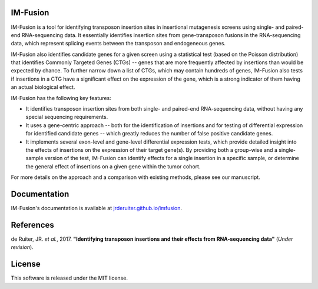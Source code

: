 .. image:: https://img.shields.io/travis/jrderuiter/imfusion/develop.svg
    :target: https://travis-ci.org/jrderuiter/imfusion

.. image:: https://img.shields.io/coveralls/jrderuiter/imfusion/develop.svg
    :target: https://coveralls.io/github/jrderuiter/imfusion

IM-Fusion
=========

IM-Fusion is a tool for identifying transposon insertion sites in
insertional mutagenesis screens using single- and paired-end RNA-sequencing
data. It essentially identifies insertion sites from gene-transposon fusions
in the RNA-sequencing data, which represent splicing events between the
transposon and endogeneous genes.

IM-Fusion also identifies candidate genes for a given screen using a
statistical test (based on the Poisson distribution) that identifies Commonly
Targeted Genes (CTGs) -- genes that are more frequently affected by insertions
than would be expected by chance. To further narrow down a list of CTGs, which
may contain hundreds of genes, IM-Fusion also tests if insertions in a CTG have
a significant effect on the expression of the gene, which is a strong indicator
of them having an actual biological effect.

IM-Fusion has the following key features:

- It identifies transposon insertion sites from both single- and paired-end
  RNA-sequencing data, without having any special sequencing requirements.
- It uses a gene-centric approach -- both for the identification of insertions
  and for testing of differential expression for identified candidate genes --
  which greatly reduces the number of false positive candidate genes.
- It implements several exon-level and gene-level differential expression
  tests, which provide detailed insight into the effects of insertions on
  the expression of their target  gene(s). By providing both a group-wise and
  a single-sample version of the test, IM-Fusion can identify effects for a
  single insertion in a specific sample, or determine the general
  effect of insertions on a given gene within the tumor cohort.

For more details on the approach and a comparison with existing methods,
please see our manuscript.

Documentation
=============

IM-Fusion's documentation is available at
`jrderuiter.github.io/imfusion <http://jrderuiter.github.io/imfusion/>`_.

References
==========
de Ruiter, JR. *et al.*, 2017. **"Identifying transposon insertions and
their effects from RNA-sequencing data"** (*Under revision*).

License
=======

This software is released under the MIT license.
